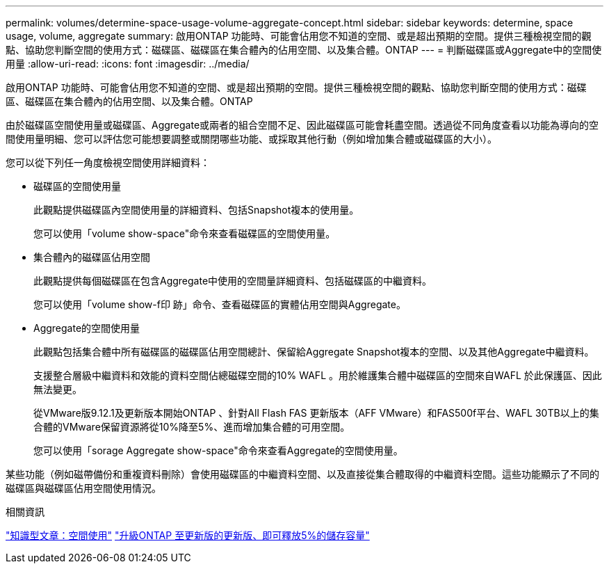 ---
permalink: volumes/determine-space-usage-volume-aggregate-concept.html 
sidebar: sidebar 
keywords: determine, space usage, volume, aggregate 
summary: 啟用ONTAP 功能時、可能會佔用您不知道的空間、或是超出預期的空間。提供三種檢視空間的觀點、協助您判斷空間的使用方式：磁碟區、磁碟區在集合體內的佔用空間、以及集合體。ONTAP 
---
= 判斷磁碟區或Aggregate中的空間使用量
:allow-uri-read: 
:icons: font
:imagesdir: ../media/


[role="lead"]
啟用ONTAP 功能時、可能會佔用您不知道的空間、或是超出預期的空間。提供三種檢視空間的觀點、協助您判斷空間的使用方式：磁碟區、磁碟區在集合體內的佔用空間、以及集合體。ONTAP

由於磁碟區空間使用量或磁碟區、Aggregate或兩者的組合空間不足、因此磁碟區可能會耗盡空間。透過從不同角度查看以功能為導向的空間使用量明細、您可以評估您可能想要調整或關閉哪些功能、或採取其他行動（例如增加集合體或磁碟區的大小）。

您可以從下列任一角度檢視空間使用詳細資料：

* 磁碟區的空間使用量
+
此觀點提供磁碟區內空間使用量的詳細資料、包括Snapshot複本的使用量。

+
您可以使用「volume show-space"命令來查看磁碟區的空間使用量。

* 集合體內的磁碟區佔用空間
+
此觀點提供每個磁碟區在包含Aggregate中使用的空間量詳細資料、包括磁碟區的中繼資料。

+
您可以使用「volume show-f印 跡」命令、查看磁碟區的實體佔用空間與Aggregate。

* Aggregate的空間使用量
+
此觀點包括集合體中所有磁碟區的磁碟區佔用空間總計、保留給Aggregate Snapshot複本的空間、以及其他Aggregate中繼資料。

+
支援整合層級中繼資料和效能的資料空間佔總磁碟空間的10% WAFL 。用於維護集合體中磁碟區的空間來自WAFL 於此保護區、因此無法變更。

+
從VMware版9.12.1及更新版本開始ONTAP 、針對All Flash FAS 更新版本（AFF VMware）和FAS500f平台、WAFL 30TB以上的集合體的VMware保留資源將從10%降至5%、進而增加集合體的可用空間。

+
您可以使用「sorage Aggregate show-space"命令來查看Aggregate的空間使用量。



某些功能（例如磁帶備份和重複資料刪除）會使用磁碟區的中繼資料空間、以及直接從集合體取得的中繼資料空間。這些功能顯示了不同的磁碟區與磁碟區佔用空間使用情況。

.相關資訊
link:https://kb.netapp.com/Advice_and_Troubleshooting/Data_Storage_Software/ONTAP_OS/Space_Usage["知識型文章：空間使用"]
link:https://www.netapp.com/blog/free-up-storage-capacity-upgrade-ontap/["升級ONTAP 至更新版的更新版、即可釋放5%的儲存容量"]
